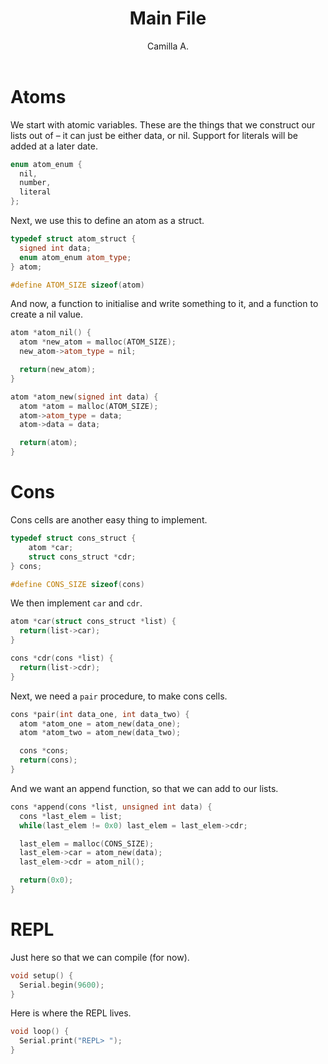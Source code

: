 :PROPERTIES:
:header-args: :session lisp-on-arduino :tangle lisp-on-arduino.ino
:END:
#+title: Main File
#+author: Camilla A.


* Atoms
We start with atomic variables.
These are the things that we construct our lists out of -- it can just be either data, or nil.
Support for literals will be added at a later date.
#+begin_src cpp
  enum atom_enum {
  	nil,
  	number,
  	literal
  };
#+end_src

Next, we use this to define an atom as a struct.
#+begin_src cpp
  typedef struct atom_struct {
  	signed int data;
  	enum atom_enum atom_type;
  } atom;

  #define ATOM_SIZE sizeof(atom)
#+end_src

And now, a function to initialise and write something to it, and a function to create a nil value.
#+begin_src cpp
  atom *atom_nil() {
  	atom *new_atom = malloc(ATOM_SIZE);
  	new_atom->atom_type = nil;
  	
  	return(new_atom);
  }

  atom *atom_new(signed int data) {
  	atom *atom = malloc(ATOM_SIZE);
  	atom->atom_type = data;
  	atom->data = data;
  	
  	return(atom);
  }
#+end_src
* Cons
Cons cells are another easy thing to implement.
#+begin_src cpp
    typedef struct cons_struct {
    	atom *car;
    	struct cons_struct *cdr;
    } cons;

    #define CONS_SIZE sizeof(cons)
#+end_src

We then implement ~car~ and ~cdr~.
#+begin_src cpp
  atom *car(struct cons_struct *list) {
  	return(list->car);
  }

  cons *cdr(cons *list) {
  	return(list->cdr);
  }
#+end_src

Next, we need a ~pair~ procedure, to make cons cells.
#+begin_src cpp
  cons *pair(int data_one, int data_two) {
  	atom *atom_one = atom_new(data_one);
  	atom *atom_two = atom_new(data_two);

  	cons *cons;
  	return(cons);
  }
#+end_src

And we want an append function, so that we can add to our lists.
#+begin_src cpp
  cons *append(cons *list, unsigned int data) {
  	cons *last_elem = list;
  	while(last_elem != 0x0) last_elem = last_elem->cdr;

  	last_elem = malloc(CONS_SIZE);
  	last_elem->car = atom_new(data);
  	last_elem->cdr = atom_nil();

  	return(0x0);
  }
#+end_src
* REPL
Just here so that we can compile (for now).
#+begin_src cpp
  void setup() {
  	Serial.begin(9600);
  }
#+end_src

Here is where the REPL lives.
#+begin_src cpp
  void loop() {
  	Serial.print("REPL> ");
  }
#+end_src
